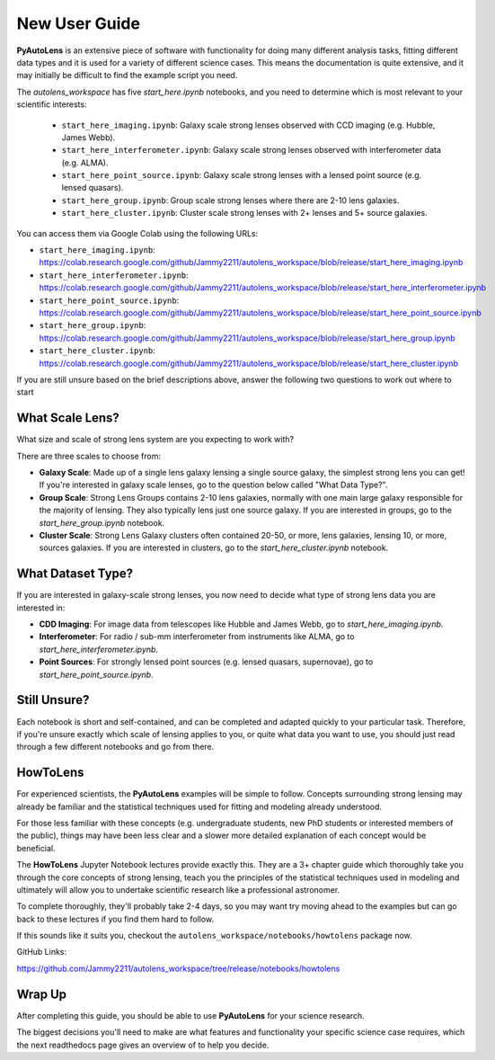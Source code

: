 .. _overview_2_new_user_guide:

New User Guide
==============

**PyAutoLens** is an extensive piece of software with functionality for doing many different analysis tasks, fitting
different data types and it is used for a variety of different science cases. This means the documentation is quite
extensive, and it may initially be difficult to find the example script you need.

The `autolens_workspace` has five `start_here.ipynb` notebooks, and you need to determine which is most relevant
to your scientific interests:

 - ``start_here_imaging.ipynb``: Galaxy scale strong lenses observed with CCD imaging (e.g. Hubble, James Webb).
 - ``start_here_interferometer.ipynb``: Galaxy scale strong lenses observed with interferometer data (e.g. ALMA).
 - ``start_here_point_source.ipynb``: Galaxy scale strong lenses with a lensed point source (e.g. lensed quasars).
 - ``start_here_group.ipynb``: Group scale strong lenses where there are 2-10 lens galaxies.
 - ``start_here_cluster.ipynb``: Cluster scale strong lenses with 2+ lenses and 5+ source galaxies.

You can access them via Google Colab using the following URLs:

- ``start_here_imaging.ipynb``: https://colab.research.google.com/github/Jammy2211/autolens_workspace/blob/release/start_here_imaging.ipynb
- ``start_here_interferometer.ipynb``: https://colab.research.google.com/github/Jammy2211/autolens_workspace/blob/release/start_here_interferometer.ipynb
- ``start_here_point_source.ipynb``: https://colab.research.google.com/github/Jammy2211/autolens_workspace/blob/release/start_here_point_source.ipynb
- ``start_here_group.ipynb``: https://colab.research.google.com/github/Jammy2211/autolens_workspace/blob/release/start_here_group.ipynb
- ``start_here_cluster.ipynb``: https://colab.research.google.com/github/Jammy2211/autolens_workspace/blob/release/start_here_cluster.ipynb

If you are still unsure based on the brief descriptions above, answer the following two questions to work out
where to start

What Scale Lens?
----------------

What size and scale of strong lens system are you expecting to work with?

There are three scales to choose from:

- **Galaxy Scale**: Made up of a single lens galaxy lensing a single source galaxy, the simplest strong lens you can get!
  If you're interested in galaxy scale lenses, go to the question below called "What Data Type?".

- **Group Scale**: Strong Lens Groups contains 2-10 lens galaxies, normally with one main large galaxy responsible for the majority of lensing.
  They also typically lens just one source galaxy. If you are interested in groups, go to the `start_here_group.ipynb` notebook.

- **Cluster Scale**: Strong Lens Galaxy clusters often contained 20-50, or more, lens galaxies, lensing 10, or more, sources galaxies.
  If you are interested in clusters, go to the `start_here_cluster.ipynb` notebook.

What Dataset Type?
------------------

If you are interested in galaxy-scale strong lenses, you now need to decide what type of strong lens data you are
interested in:

- **CDD Imaging**: For image data from telescopes like Hubble and James Webb, go to `start_here_imaging.ipynb`.

- **Interferometer**: For radio / sub-mm interferometer from instruments like ALMA, go to `start_here_interferometer.ipynb`.

- **Point Sources**: For strongly lensed point sources (e.g. lensed quasars, supernovae), go to `start_here_point_source.ipynb`.

Still Unsure?
-------------

Each notebook is short and self-contained, and can be completed and adapted quickly to your particular task.
Therefore, if you're unsure exactly which scale of lensing applies to you, or quite what data you want to use, you
should just read through a few different notebooks and go from there.

HowToLens
---------

For experienced scientists, the **PyAutoLens** examples will be simple to follow. Concepts surrounding strong lensing may
already be familiar and the statistical techniques used for fitting and modeling already understood.

For those less familiar with these concepts (e.g. undergraduate students, new PhD students or interested members of the
public), things may have been less clear and a slower more detailed explanation of each concept would be beneficial.

The **HowToLens** Jupyter Notebook lectures provide exactly this. They are a 3+ chapter guide which thoroughly
take you through the core concepts of strong lensing, teach you the principles of the statistical techniques
used in modeling and ultimately will allow you to undertake scientific research like a professional astronomer.

To complete thoroughly, they'll probably take 2-4 days, so you may want try moving ahead to the examples but can
go back to these lectures if you find them hard to follow.

If this sounds like it suits you, checkout the ``autolens_workspace/notebooks/howtolens`` package now.

GitHub Links:

https://github.com/Jammy2211/autolens_workspace/tree/release/notebooks/howtolens

Wrap Up
-------

After completing this guide, you should be able to use **PyAutoLens** for your science research.

The biggest decisions you'll need to make are what features and functionality your specific science case requires,
which the next readthedocs page gives an overview of to help you decide.